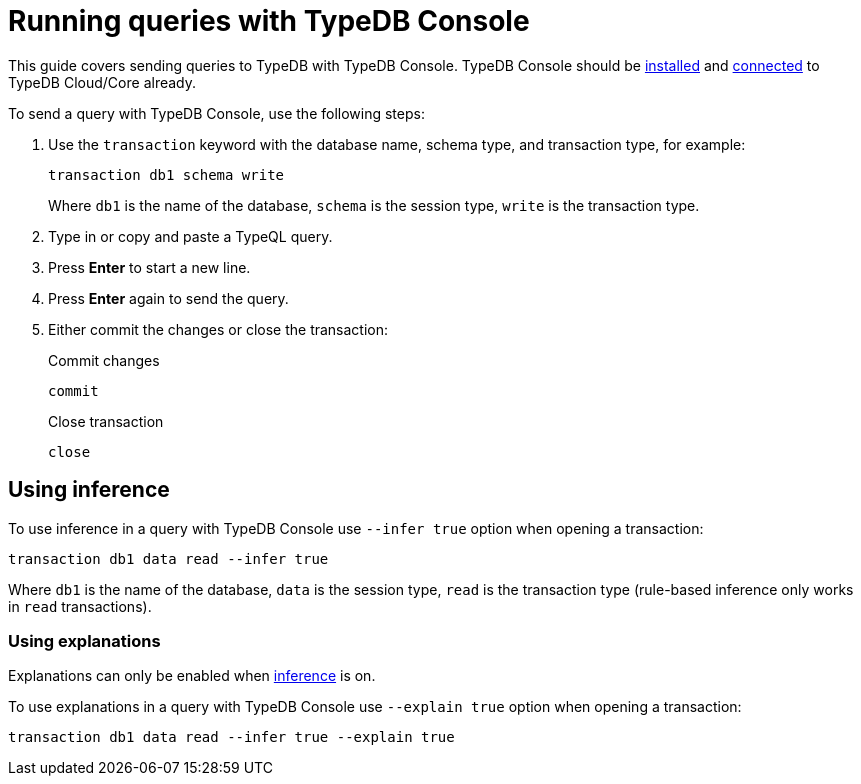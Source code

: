 = Running queries with TypeDB Console
:experimental:

This guide covers sending queries to TypeDB with TypeDB Console.
TypeDB Console should be xref:guides::installing/console.adoc[installed] and
xref:guides::connection/console.adoc[connected] to TypeDB Cloud/Core already.

To send a query with TypeDB Console, use the following steps:

. Use the `transaction` keyword with the database name, schema type, and transaction type, for example:
+
[,bash]
----
transaction db1 schema write
----
+
Where `db1` is the name of the database,
`schema` is the session type,
`write` is the transaction type.
. Type in or copy and paste a TypeQL query.
. Press btn:[Enter] to start a new line.
. Press btn:[Enter] again to send the query.
. Either commit the changes or close the transaction:
+
.Commit changes
[,bash]
----
commit
----
+
.Close transaction
[,bash]
----
close
----

[#_using_inference]
== Using inference

To use inference in a query with TypeDB Console use `--infer true` option when opening a transaction:

[,bash]
----
transaction db1 data read --infer true
----

Where `db1` is the name of the database,
`data` is the session type,
`read` is the transaction type (rule-based inference only works in `read` transactions).
//#todo add inference details and examples links

=== Using explanations

Explanations can only be enabled when <<_using_inference,inference>> is on.

To use explanations in a query with TypeDB Console use `--explain true` option when opening a transaction:

[,bash]
----
transaction db1 data read --infer true --explain true
----
//#todo Add how to use explanations in Console

